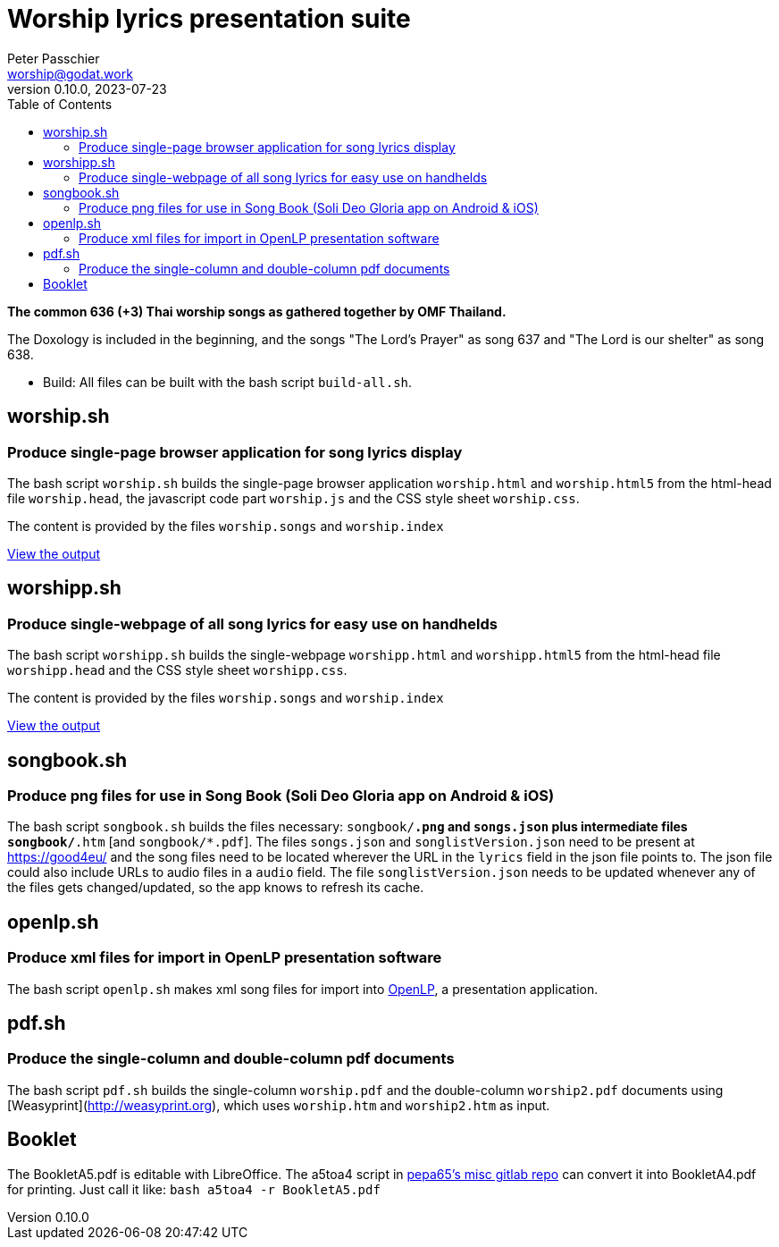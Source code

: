 = Worship lyrics presentation suite
Peter Passchier <worship@godat.work>
v0.10.0, 2023-07-23
:toc:
:homepage: https://gitlab.com/pepa65/thaiworship

*The common 636 (+3) Thai worship songs as gathered together by OMF Thailand.*

The Doxology is included in the beginning, and the songs "The Lord's Prayer" as song 637
and "The Lord is our shelter" as song 638.

* Build: All files can be built with the bash script `build-all.sh`.

toc::[]

== worship.sh

=== Produce single-page browser application for song lyrics display

The bash script `worship.sh` builds the single-page browser application `worship.html` and `worship.html5`
from the html-head file `worship.head`, the javascript code part `worship.js` 
and the CSS style sheet `worship.css`.

The content is provided by the files `worship.songs` and `worship.index`

https://good4.eu/thws[View the output]

== worshipp.sh

=== Produce single-webpage of all song lyrics for easy use on handhelds

The bash script `worshipp.sh` builds the single-webpage `worshipp.html` and `worshipp.html5`
from the html-head file `worshipp.head` and the CSS style sheet `worshipp.css`.

The content is provided by the files `worship.songs` and `worship.index`

https://good4.eu/thw[View the output]

== songbook.sh

=== Produce png files for use in Song Book (Soli Deo Gloria app on Android & iOS)

The bash script `songbook.sh` builds the files necessary: `songbook/*.png` and
`songs.json` plus intermediate files `songbook/*.htm` [and `songbook/*.pdf`].
The files `songs.json` and `songlistVersion.json` need to be present at
https://good4eu/ and the song files need to be located wherever the URL in the
`lyrics` field in the json file points to. The json file could also include
URLs to audio files in a `audio` field.
The file `songlistVersion.json` needs to be updated whenever any of the files
gets changed/updated, so the app knows to refresh its cache.

== openlp.sh

=== Produce xml files for import in OpenLP presentation software

The bash script `openlp.sh` makes xml song files for import into
http://openlp.org[OpenLP], a presentation application.

== pdf.sh

=== Produce the single-column and double-column pdf documents 

The bash script `pdf.sh` builds the single-column `worship.pdf` and
the double-column `worship2.pdf` documents using [Weasyprint](http://weasyprint.org),
which uses `worship.htm` and `worship2.htm` as input.

== Booklet

The BookletA5.pdf is editable with LibreOffice. The a5toa4 script in
https://gitlab.com/pepa65/misc[pepa65's misc gitlab repo] can convert it into
BookletA4.pdf for printing. Just call it like: `bash a5toa4 -r BookletA5.pdf`

